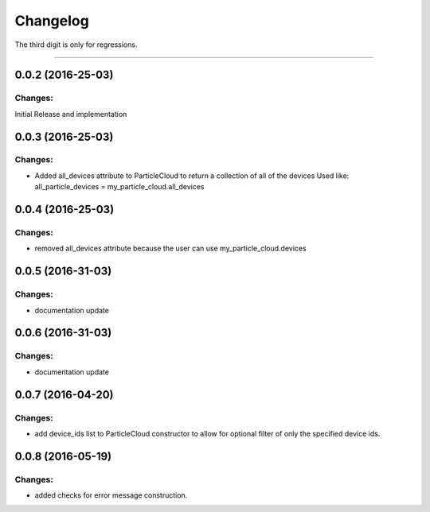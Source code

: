 Changelog
=========

The third digit is only for regressions.


----

0.0.2 (2016-25-03)
------------------

Changes:
^^^^^^^^

Initial Release and implementation


0.0.3 (2016-25-03)
------------------

Changes:
^^^^^^^^
* Added all_devices attribute to ParticleCloud to return a collection of all of the devices
  Used like:  all_particle_devices = my_particle_cloud.all_devices


0.0.4 (2016-25-03)
------------------

Changes:
^^^^^^^^
* removed all_devices attribute because the user can use my_particle_cloud.devices

0.0.5 (2016-31-03)
------------------

Changes:
^^^^^^^^
* documentation update

0.0.6 (2016-31-03)
------------------

Changes:
^^^^^^^^
* documentation update

0.0.7 (2016-04-20)
------------------

Changes:
^^^^^^^^
* add device_ids list to ParticleCloud constructor to allow for optional filter of only the specified device ids.

0.0.8 (2016-05-19)
------------------

Changes:
^^^^^^^^
* added checks for error message construction.

